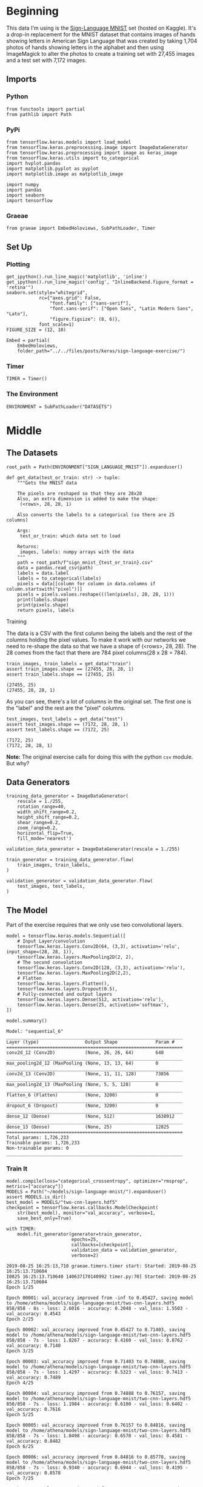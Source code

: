 #+BEGIN_COMMENT
.. title: Sign Language Exercise
.. slug: sign-language-exercise
.. date: 2019-08-25 13:59:38 UTC-07:00
.. tags: cnn
.. category: CNN 
.. link: 
.. description: A multiclass CNN categorizer.
.. type: text

#+END_COMMENT
#+OPTIONS: ^:{}
#+TOC: headlines 3
#+begin_src ipython :session signs :results none :exports none
%load_ext autoreload
%autoreload 2
#+end_src
* Beginning
  This data I'm using is the [[https://www.kaggle.com/datamunge/sign-language-mnist/home][Sign-Language MNIST]] set (hosted on Kaggle). It's a drop-in replacement for the MNIST dataset that contains images of hands showing letters in American Sign  Language that was created by taking 1,704 photos of hands showing letters in the alphabet and then using ImageMagick to alter the photos to create a training set with 27,455 images and a test set with 7,172 images.
** Imports
*** Python
#+begin_src ipython :session signs :results none
from functools import partial
from pathlib import Path
#+end_src
*** PyPi
#+begin_src ipython :session signs :results none
from tensorflow.keras.models import load_model
from tensorflow.keras.preprocessing.image import ImageDataGenerator
from tensorflow.keras.preprocessing import image as keras_image
from tensorflow.keras.utils import to_categorical
import hvplot.pandas
import matplotlib.pyplot as pyplot
import matplotlib.image as matplotlib_image

import numpy
import pandas
import seaborn
import tensorflow
#+end_src
*** Graeae
#+begin_src ipython :session signs :results none
from graeae import EmbedHoloviews, SubPathLoader, Timer
#+end_src
** Set Up
*** Plotting
#+begin_src ipython :session signs :results none
get_ipython().run_line_magic('matplotlib', 'inline')
get_ipython().run_line_magic('config', "InlineBackend.figure_format = 'retina'")
seaborn.set(style="whitegrid",
            rc={"axes.grid": False,
                "font.family": ["sans-serif"],
                "font.sans-serif": ["Open Sans", "Latin Modern Sans", "Lato"],
                "figure.figsize": (8, 6)},
            font_scale=1)
FIGURE_SIZE = (12, 10)

Embed = partial(
    EmbedHoloviews,
    folder_path="../../files/posts/keras/sign-language-exercise/")
#+end_src
*** Timer
#+begin_src ipython :session signs :results none
TIMER = Timer()
#+end_src
*** The Environment
#+begin_src ipython :session signs :results none
ENVIRONMENT = SubPathLoader("DATASETS")
#+end_src
* Middle
** The Datasets
#+begin_src ipython :session signs :results none
root_path = Path(ENVIRONMENT["SIGN_LANGUAGE_MNIST"]).expanduser()
#+end_src

#+begin_src ipython :session signs :results none
def get_data(test_or_train: str) -> tuple:
    """Gets the MNIST data

    The pixels are reshaped so that they are 28x28
    Also, an extra dimension is added to make the shape:
     (<rows>, 28, 28, 1)

    Also converts the labels to a categorical (so there are 25 columns)

    Args:
     test_or_train: which data set to load

    Returns: 
     images, labels: numpy arrays with the data
    """
    path = root_path/f"sign_mnist_{test_or_train}.csv"
    data = pandas.read_csv(path) 
    labels = data.label
    labels = to_categorical(labels)
    pixels = data[[column for column in data.columns if column.startswith("pixel")]]
    pixels = pixels.values.reshape(((len(pixels), 28, 28, 1)))
    print(labels.shape)
    print(pixels.shape)
    return pixels, labels
#+end_src
**** Training
     The data is a CSV with the first column being the labels and the rest of the columns holding the pixel values. To make it work with our networks we need to re-shape the data so that we have a shape of (<rows>, 28, 28). The 28 comes from the fact that there are 784 pixel columns(28 x 28 = 784).

#+begin_src ipython :session signs :results output :exports both
train_images, train_labels = get_data("train")
assert train_images.shape == (27455, 28, 28, 1)
assert train_labels.shape == (27455, 25)
#+end_src

#+RESULTS:
: (27455, 25)
: (27455, 28, 28, 1)

As you can see, there's a lot of columns in the original set. The first one is the "label" and the rest are the "pixel" columns.

#+begin_src ipython :session signs :results output :exports both
test_images, test_labels = get_data("test")
assert test_images.shape == (7172, 28, 28, 1)
assert test_labels.shape == (7172, 25)
#+end_src

#+RESULTS:
: (7172, 25)
: (7172, 28, 28, 1)

*Note:* The original exercise calls for doing this with the python =csv= module. But why?
** Data Generators
#+begin_src ipython :session signs :results none
training_data_generator = ImageDataGenerator(
    rescale = 1./255,
    rotation_range=40,
    width_shift_range=0.2,
    height_shift_range=0.2,
    shear_range=0.2,
    zoom_range=0.2,
    horizontal_flip=True,
    fill_mode='nearest')

validation_data_generator = ImageDataGenerator(rescale = 1./255)

train_generator = training_data_generator.flow(
	train_images, train_labels,
)

validation_generator = validation_data_generator.flow(
	test_images, test_labels,
)
#+end_src

** The Model
   Part of the exercise requires that we only use two convolutional layers.
#+begin_src ipython :session signs :results none
model = tensorflow.keras.models.Sequential([
    # Input Layer/convolution
    tensorflow.keras.layers.Conv2D(64, (3,3), activation='relu', input_shape=(28, 28, 1)),
    tensorflow.keras.layers.MaxPooling2D(2, 2),
    # The second convolution
    tensorflow.keras.layers.Conv2D(128, (3,3), activation='relu'),
    tensorflow.keras.layers.MaxPooling2D(2,2),
    # Flatten
    tensorflow.keras.layers.Flatten(),
    tensorflow.keras.layers.Dropout(0.5),
    # Fully-connected and output layers
    tensorflow.keras.layers.Dense(512, activation='relu'),
    tensorflow.keras.layers.Dense(25, activation='softmax'),
])
#+end_src

#+begin_src ipython :session signs :results output :exports both
model.summary()
#+end_src

#+RESULTS:
#+begin_example
Model: "sequential_6"
_________________________________________________________________
Layer (type)                 Output Shape              Param #   
=================================================================
conv2d_12 (Conv2D)           (None, 26, 26, 64)        640       
_________________________________________________________________
max_pooling2d_12 (MaxPooling (None, 13, 13, 64)        0         
_________________________________________________________________
conv2d_13 (Conv2D)           (None, 11, 11, 128)       73856     
_________________________________________________________________
max_pooling2d_13 (MaxPooling (None, 5, 5, 128)         0         
_________________________________________________________________
flatten_6 (Flatten)          (None, 3200)              0         
_________________________________________________________________
dropout_6 (Dropout)          (None, 3200)              0         
_________________________________________________________________
dense_12 (Dense)             (None, 512)               1638912   
_________________________________________________________________
dense_13 (Dense)             (None, 25)                12825     
=================================================================
Total params: 1,726,233
Trainable params: 1,726,233
Non-trainable params: 0
_________________________________________________________________
#+end_example

*** Train It
#+begin_src ipython :session signs :results output :exports both
model.compile(loss="categorical_crossentropy", optimizer="rmsprop", metrics=["accuracy"])
MODELS = Path("~/models/sign-language-mnist/").expanduser()
assert MODELS.is_dir()
best_model = MODELS/"two-cnn-layers.hdf5"
checkpoint = tensorflow.keras.callbacks.ModelCheckpoint(
    str(best_model), monitor="val_accuracy", verbose=1, 
    save_best_only=True)

with TIMER:
    model.fit_generator(generator=train_generator,
                        epochs=25,
                        callbacks=[checkpoint],
                        validation_data = validation_generator,
                        verbose=2)
#+end_src

#+RESULTS:
#+begin_example
2019-08-25 16:25:13,710 graeae.timers.timer start: Started: 2019-08-25 16:25:13.710604
I0825 16:25:13.710640 140637170140992 timer.py:70] Started: 2019-08-25 16:25:13.710604
Epoch 1/25

Epoch 00001: val_accuracy improved from -inf to 0.45427, saving model to /home/athena/models/sign-language-mnist/two-cnn-layers.hdf5
858/858 - 8s - loss: 2.6016 - accuracy: 0.2048 - val_loss: 1.5503 - val_accuracy: 0.4543
Epoch 2/25

Epoch 00002: val_accuracy improved from 0.45427 to 0.71403, saving model to /home/athena/models/sign-language-mnist/two-cnn-layers.hdf5
858/858 - 7s - loss: 1.8267 - accuracy: 0.4160 - val_loss: 0.8762 - val_accuracy: 0.7140
Epoch 3/25

Epoch 00003: val_accuracy improved from 0.71403 to 0.74888, saving model to /home/athena/models/sign-language-mnist/two-cnn-layers.hdf5
858/858 - 7s - loss: 1.4297 - accuracy: 0.5323 - val_loss: 0.7413 - val_accuracy: 0.7489
Epoch 4/25

Epoch 00004: val_accuracy improved from 0.74888 to 0.76157, saving model to /home/athena/models/sign-language-mnist/two-cnn-layers.hdf5
858/858 - 7s - loss: 1.1984 - accuracy: 0.6100 - val_loss: 0.6402 - val_accuracy: 0.7616
Epoch 5/25

Epoch 00005: val_accuracy improved from 0.76157 to 0.84816, saving model to /home/athena/models/sign-language-mnist/two-cnn-layers.hdf5
858/858 - 7s - loss: 1.0498 - accuracy: 0.6570 - val_loss: 0.4581 - val_accuracy: 0.8482
Epoch 6/25

Epoch 00006: val_accuracy improved from 0.84816 to 0.85778, saving model to /home/athena/models/sign-language-mnist/two-cnn-layers.hdf5
858/858 - 7s - loss: 0.9340 - accuracy: 0.6944 - val_loss: 0.4195 - val_accuracy: 0.8578
Epoch 7/25

Epoch 00007: val_accuracy improved from 0.85778 to 0.90240, saving model to /home/athena/models/sign-language-mnist/two-cnn-layers.hdf5
858/858 - 7s - loss: 0.8522 - accuracy: 0.7189 - val_loss: 0.3270 - val_accuracy: 0.9024
Epoch 8/25

Epoch 00008: val_accuracy did not improve from 0.90240
858/858 - 7s - loss: 0.7963 - accuracy: 0.7410 - val_loss: 0.3144 - val_accuracy: 0.8887
Epoch 9/25

Epoch 00009: val_accuracy did not improve from 0.90240
858/858 - 7s - loss: 0.7388 - accuracy: 0.7560 - val_loss: 0.3184 - val_accuracy: 0.8984
Epoch 10/25

Epoch 00010: val_accuracy improved from 0.90240 to 0.92777, saving model to /home/athena/models/sign-language-mnist/two-cnn-layers.hdf5
858/858 - 7s - loss: 0.7127 - accuracy: 0.7692 - val_loss: 0.2045 - val_accuracy: 0.9278
Epoch 11/25

Epoch 00011: val_accuracy improved from 0.92777 to 0.93572, saving model to /home/athena/models/sign-language-mnist/two-cnn-layers.hdf5
858/858 - 9s - loss: 0.6798 - accuracy: 0.7792 - val_loss: 0.1813 - val_accuracy: 0.9357
Epoch 12/25

Epoch 00012: val_accuracy improved from 0.93572 to 0.94046, saving model to /home/athena/models/sign-language-mnist/two-cnn-layers.hdf5
858/858 - 7s - loss: 0.6506 - accuracy: 0.7875 - val_loss: 0.1857 - val_accuracy: 0.9405
Epoch 13/25

Epoch 00013: val_accuracy improved from 0.94046 to 0.94074, saving model to /home/athena/models/sign-language-mnist/two-cnn-layers.hdf5
858/858 - 7s - loss: 0.6365 - accuracy: 0.7941 - val_loss: 0.1691 - val_accuracy: 0.9407
Epoch 14/25

Epoch 00014: val_accuracy improved from 0.94074 to 0.95706, saving model to /home/athena/models/sign-language-mnist/two-cnn-layers.hdf5
858/858 - 7s - loss: 0.6127 - accuracy: 0.8028 - val_loss: 0.1426 - val_accuracy: 0.9571
Epoch 15/25

Epoch 00015: val_accuracy did not improve from 0.95706
858/858 - 7s - loss: 0.6009 - accuracy: 0.8076 - val_loss: 0.1925 - val_accuracy: 0.9265
Epoch 16/25

Epoch 00016: val_accuracy improved from 0.95706 to 0.96207, saving model to /home/athena/models/sign-language-mnist/two-cnn-layers.hdf5
858/858 - 7s - loss: 0.5883 - accuracy: 0.8121 - val_loss: 0.1393 - val_accuracy: 0.9621
Epoch 17/25

Epoch 00017: val_accuracy did not improve from 0.96207
858/858 - 7s - loss: 0.5785 - accuracy: 0.8127 - val_loss: 0.2188 - val_accuracy: 0.9250
Epoch 18/25

Epoch 00018: val_accuracy did not improve from 0.96207
858/858 - 7s - loss: 0.5728 - accuracy: 0.8158 - val_loss: 0.2003 - val_accuracy: 0.9350
Epoch 19/25

Epoch 00019: val_accuracy did not improve from 0.96207
858/858 - 7s - loss: 0.5633 - accuracy: 0.8225 - val_loss: 0.1452 - val_accuracy: 0.9578
Epoch 20/25

Epoch 00020: val_accuracy did not improve from 0.96207
858/858 - 7s - loss: 0.5536 - accuracy: 0.8223 - val_loss: 0.1341 - val_accuracy: 0.9605
Epoch 21/25

Epoch 00021: val_accuracy did not improve from 0.96207
858/858 - 8s - loss: 0.5477 - accuracy: 0.8252 - val_loss: 0.1500 - val_accuracy: 0.9442
Epoch 22/25

Epoch 00022: val_accuracy did not improve from 0.96207
858/858 - 7s - loss: 0.5367 - accuracy: 0.8291 - val_loss: 0.1435 - val_accuracy: 0.9568
Epoch 23/25

Epoch 00023: val_accuracy did not improve from 0.96207
858/858 - 7s - loss: 0.5425 - accuracy: 0.8336 - val_loss: 0.1598 - val_accuracy: 0.9615
Epoch 24/25

Epoch 00024: val_accuracy did not improve from 0.96207
858/858 - 8s - loss: 0.5243 - accuracy: 0.8330 - val_loss: 0.1749 - val_accuracy: 0.9483
Epoch 25/25

Epoch 00025: val_accuracy did not improve from 0.96207
858/858 - 7s - loss: 0.5163 - accuracy: 0.8379 - val_loss: 0.1353 - val_accuracy: 0.9587
2019-08-25 16:28:20,707 graeae.timers.timer end: Ended: 2019-08-25 16:28:20.707567
I0825 16:28:20.707660 140637170140992 timer.py:77] Ended: 2019-08-25 16:28:20.707567
2019-08-25 16:28:20,712 graeae.timers.timer end: Elapsed: 0:03:06.996963
I0825 16:28:20.712478 140637170140992 timer.py:78] Elapsed: 0:03:06.996963
#+end_example

#+begin_src ipython :session signs :results none
predictor = load_model(best_model)
#+end_src

#+begin_src ipython :session signs :results output raw :exports both
data = pandas.DataFrame(model.history.history)
plot = data.hvplot().opts(title="Sign Language MNIST Training and Validation",
                          fontsize={"title": 16},
                          width=1000, height=800)
Embed(plot=plot, file_name="training")()
#+end_src

#+RESULTS:
#+begin_export html
<object type="text/html" data="training.html" style="width:100%" height=800>
  <p>Figure Missing</p>
</object>
#+end_export

I'm not sure why these small networks do so well, bit this one seems to be doing fairly well.

#+begin_src ipython :session signs :results output :exports both
loss, accuracy=predictor.evaluate(test_images, test_labels, verbose=0)
print(f"Loss: {loss:.2f}, Accuracy: {accuracy:.2f}")
#+end_src

#+RESULTS:
: Loss: 4.36, Accuracy: 0.72

So, actually, the performance drops quite a bit outside of the training, even though I'm using the same data-set.

* End
** Source
- The exercise comes from [[https://github.com/lmoroney/dlaicourse/tree/master/Exercises/Exercise%208%20-%20Multiclass%20with%20Signs][DLAIcourse Exercise 8]] - Multiclass With Signs
- The Data Set comes from [[https://www.kaggle.com/datamunge/sign-language-mnist/home][Kaggle]]
